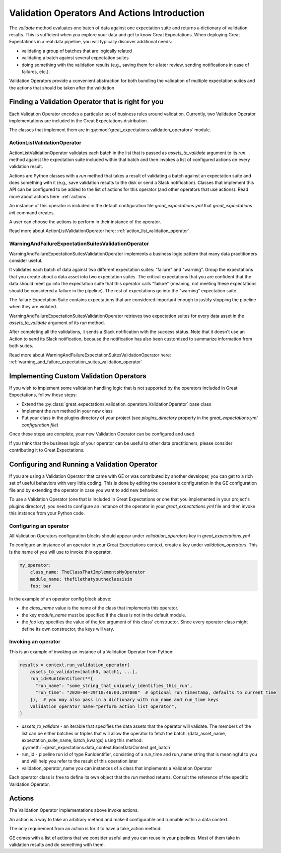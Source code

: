 .. _validation_operators_and_actions:


#############################################
Validation Operators And Actions Introduction
#############################################

The `validate` method evaluates one batch of data against one expectation suite and returns a dictionary of validation results. This is sufficient when you explore your data and get to know Great Expectations.
When deploying Great Expectations in a real data pipeline, you will typically discover additional needs:

* validating a group of batches that are logically related
* validating a batch against several expectation suites
* doing something with the validation results (e.g., saving them for a later review, sending notifications in case of failures, etc.).

Validation Operators provide a convenient abstraction for both bundling the validation of multiple expectation suites and the actions that should be taken after the validation.

***************************************************
Finding a Validation Operator that is right for you
***************************************************

Each Validation Operator encodes a particular set of business rules around validation. Currently, two Validation Operator implementations are included in the Great Expectations distribution.

The classes that implement them are in :py:mod:`great_expectations.validation_operators` module.


ActionListValidationOperator
~~~~~~~~~~~~~~~~~~~~~~~~~~~~

ActionListValidationOperator validates each batch in the list that is passed as `assets_to_validate` argument to its `run` method against the expectation suite included within that batch and then invokes a list of configured actions on every validation result.

Actions are Python classes with a `run` method that takes a result of validating a batch against an expectation suite and does something with it (e.g., save validation results to the disk or send a Slack notification). Classes that implement this API can be configured to be added to the list of actions for this operator (and other operators that use actions). Read more about actions here: :ref:`actions`.

An instance of this operator is included in the default configuration file `great_expectations.yml` that `great_expectations init` command creates.

A user can choose the actions to perform in their instance of the operator.

Read more about ActionListValidationOperator here: :ref:`action_list_validation_operator`.

WarningAndFailureExpectationSuitesValidationOperator
~~~~~~~~~~~~~~~~~~~~~~~~~~~~~~~~~~~~~~~~~~~~~~~~~~~~

WarningAndFailureExpectationSuitesValidationOperator implements a business logic pattern that many data practitioners consider useful.

It validates each batch of data against two different expectation suites: "failure" and "warning". Group the expectations that you create about a data asset into two expectation suites. The critical expectations that you are confident that the data should meet go into the expectation suite that this operator calls "failure" (meaning, not meeting these expectations should be considered a failure in the pipeline). The rest of expectations go into the "warning" expectation suite.

The failure Expectation Suite contains expectations that are considered important enough to justify stopping the pipeline when they are violated.

WarningAndFailureExpectationSuitesValidationOperator retrieves two expectation suites for every data asset in the `assets_to_validate` argument of its `run` method.

After completing all the validations, it sends a Slack notification with the success status. Note that it doesn't use an Action to send its Slack notification, because the notification has also been customized to summarize information from both suites.

Read more about WarningAndFailureExpectationSuitesValidationOperator here: :ref:`warning_and_failure_expectation_suites_validation_operator`

****************************************
Implementing Custom Validation Operators
****************************************

If you wish to implement some validation handling logic that is not supported by the operators included in Great Expectations, follow these steps:

* Extend the :py:class:`great_expectations.validation_operators.ValidationOperator` base class
* Implement the `run` method in your new class
* Put your class in the plugins directory of your project (see `plugins_directory` property in the `great_expectations.yml configuration file`)

Once these steps are complete, your new Validation Operator can be configured and used.

If you think that the business logic of your operator can be useful to other data practitioners, please consider contributing it to Great Expectations.

**********************************************
Configuring and Running a Validation Operator
**********************************************

If you are using a Validation Operator that came with GE or was contributed by another developer,
you can get to a rich set of useful behaviors with very little coding. This is done by editing the operator's configuration in the GE configuration file and by extending the operator in case you want to add new behavior.

To use a Validation Operator (one that is included in Great Expectations or one that you implemented in your project's plugins directory), you need to configure an instance of the operator in your `great_expectations.yml` file and then invoke this instance from your Python code.


Configuring an operator
~~~~~~~~~~~~~~~~~~~~~~~

All Validation Operators configuration blocks should appear under `validation_operators` key in `great_expectations.yml`

To configure an instance of an operator in your Great Expectations context, create a key under `validation_operators`. This is the name of you will use to invoke this operator.

.. code-block:: yaml

    my_operator:
        class_name: TheClassThatImplementsMyOperator
        module_name: thefilethatyoutheclassisin
        foo: bar

In the example of an operator config block above:

* the `class_name` value is the name of the class that implements this operator.
* the key `module_name` must be specified if the class is not in the default module.
* the `foo` key specifies the value of the `foo` argument of this class' constructor. Since every operator class might define its own constructor, the keys will vary.

Invoking an operator
~~~~~~~~~~~~~~~~~~~~

This is an example of invoking an instance of a Validation Operator from Python:

.. code-block:: python

    results = context.run_validation_operator(
        assets_to_validate=[batch0, batch1, ...],
        run_id=RunIdentifier(**{
          "run_name": "some_string_that_uniquely_identifies_this_run",
          "run_time": "2020-04-29T10:46:03.197008"  # optional run timestamp, defaults to current time
        }),  # you may also pass in a dictionary with run_name and run_time keys
        validation_operator_name="perform_action_list_operator",
    )

* `assets_to_validate` - an iterable that specifies the data assets that the operator will validate. The members of the list can be either batches or triples that will allow the operator to fetch the batch: (data_asset_name, expectation_suite_name, batch_kwargs) using this method: :py:meth:`~great_expectations.data_context.BaseDataContext.get_batch`
* run_id - pipeline run id of type RunIdentifier, consisting of a run_time and run_name string that is meaningful to you and will help you refer to the result of this operation later
* validation_operator_name you can instances of a class that implements a Validation Operator

Each operator class is free to define its own object that the `run` method returns. Consult the reference of the specific Validation Operator.


*******
Actions
*******

The Validation Operator implementations above invoke actions.

An action is a way to take an arbitrary method and make it configurable and runnable within a data context.

The only requirement from an action is for it to have a take_action method.

GE comes with a list of actions that we consider useful and you can reuse in your pipelines. Most of them take in validation results and do something with them.


